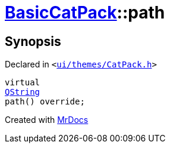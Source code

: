 [#BasicCatPack-path]
= xref:BasicCatPack.adoc[BasicCatPack]::path
:relfileprefix: ../
:mrdocs:


== Synopsis

Declared in `&lt;https://github.com/PrismLauncher/PrismLauncher/blob/develop/ui/themes/CatPack.h#L57[ui&sol;themes&sol;CatPack&period;h]&gt;`

[source,cpp,subs="verbatim,replacements,macros,-callouts"]
----
virtual
xref:QString.adoc[QString]
path() override;
----



[.small]#Created with https://www.mrdocs.com[MrDocs]#
